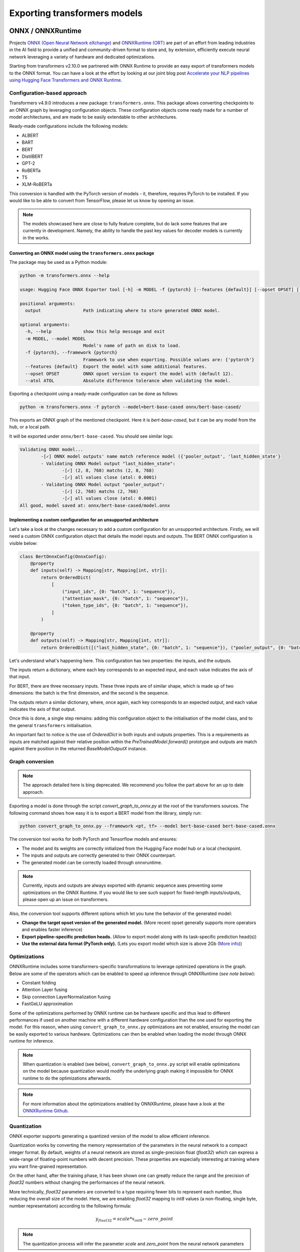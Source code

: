 .. 
    Copyright 2020 The HuggingFace Team. All rights reserved.

    Licensed under the Apache License, Version 2.0 (the "License"); you may not use this file except in compliance with
    the License. You may obtain a copy of the License at

        http://www.apache.org/licenses/LICENSE-2.0

    Unless required by applicable law or agreed to in writing, software distributed under the License is distributed on
    an "AS IS" BASIS, WITHOUT WARRANTIES OR CONDITIONS OF ANY KIND, either express or implied. See the License for the
    specific language governing permissions and limitations under the License.

Exporting transformers models
***********************************************************************************************************************

ONNX / ONNXRuntime
=======================================================================================================================

Projects `ONNX (Open Neural Network eXchange) <http://onnx.ai>`_ and `ONNXRuntime (ORT)
<https://microsoft.github.io/onnxruntime/>`_ are part of an effort from leading industries in the AI field to provide a
unified and community-driven format to store and, by extension, efficiently execute neural network leveraging a variety
of hardware and dedicated optimizations.


Starting from transformers v2.10.0 we partnered with ONNX Runtime to provide an easy export of transformers models to
the ONNX format. You can have a look at the effort by looking at our joint blog post `Accelerate your NLP pipelines
using Hugging Face Transformers and ONNX Runtime
<https://medium.com/microsoftazure/accelerate-your-nlp-pipelines-using-hugging-face-transformers-and-onnx-runtime-2443578f4333>`_.


Configuration-based approach
-----------------------------------------------------------------------------------------------------------------------

Transformers v4.9.0 introduces a new package: ``transformers.onnx``. This package allows converting checkpoints to an
ONNX graph by leveraging configuration objects. These configuration objects come ready made for a number of model
architectures, and are made to be easily extendable to other architectures.

Ready-made configurations include the following models:

- ALBERT
- BART
- BERT
- DistilBERT
- GPT-2
- RoBERTa
- T5
- XLM-RoBERTa

This conversion is handled with the PyTorch version of models - it, therefore, requires PyTorch to be installed. If you
would like to be able to convert from TensorFlow, please let us know by opening an issue.

.. note::
    The models showcased here are close to fully feature complete, but do lack some features that are currently in
    development. Namely, the ability to handle the past key values for decoder models is currently in the works.


Converting an ONNX model using the ``transformers.onnx`` package
^^^^^^^^^^^^^^^^^^^^^^^^^^^^^^^^^^^^^^^^^^^^^^^^^^^^^^^^^^^^^^^^^^^^^^^^^^^^^^^^^^^^^^^^^^^^^^^^^^^^^^^^^^^^^^^^^^^^^^^

The package may be used as a Python module:

.. code-block::

    python -m transformers.onnx --help

    usage: Hugging Face ONNX Exporter tool [-h] -m MODEL -f {pytorch} [--features {default}] [--opset OPSET] [--atol ATOL] output

    positional arguments:
      output                Path indicating where to store generated ONNX model.

    optional arguments:
      -h, --help            show this help message and exit
      -m MODEL, --model MODEL
                            Model's name of path on disk to load.
      -f {pytorch}, --framework {pytorch}
                            Framework to use when exporting. Possible values are: {'pytorch'}
      --features {default}  Export the model with some additional features.
      --opset OPSET         ONNX opset version to export the model with (default 12).
      --atol ATOL           Absolute difference tolerance when validating the model.

Exporting a checkpoint using a ready-made configuration can be done as follows:

.. code-block::

    python -m transformers.onnx -f pytorch --model=bert-base-cased onnx/bert-base-cased/

This exports an ONNX graph of the mentioned checkpoint. Here it is `bert-base-cased`, but it can be any model from the
hub, or a local path.

It will be exported under ``onnx/bert-base-cased``. You should see similar logs:

.. code-block::

    Validating ONNX model...
            -[✓] ONNX model outputs' name match reference model ({'pooler_output', 'last_hidden_state'}
            - Validating ONNX Model output "last_hidden_state":
                    -[✓] (2, 8, 768) matchs (2, 8, 768)
                    -[✓] all values close (atol: 0.0001)
            - Validating ONNX Model output "pooler_output":
                    -[✓] (2, 768) matchs (2, 768)
                    -[✓] all values close (atol: 0.0001)
    All good, model saved at: onnx/bert-base-cased/model.onnx


Implementing a custom configuration for an unsupported architecture
^^^^^^^^^^^^^^^^^^^^^^^^^^^^^^^^^^^^^^^^^^^^^^^^^^^^^^^^^^^^^^^^^^^^^^^^^^^^^^^^^^^^^^^^^^^^^^^^^^^^^^^^^^^^^^^^^^^^^^^

Let's take a look at the changes necessary to add a custom configuration for an unsupported architecture. Firstly, we
will need a custom ONNX configuration object that details the model inputs and outputs. The BERT ONNX configuration is
visible below:

.. code-block::

    class BertOnnxConfig(OnnxConfig):
        @property
        def inputs(self) -> Mapping[str, Mapping[int, str]]:
            return OrderedDict(
                [
                    ("input_ids", {0: "batch", 1: "sequence"}),
                    ("attention_mask", {0: "batch", 1: "sequence"}),
                    ("token_type_ids", {0: "batch", 1: "sequence"}),
                ]
            )

        @property
        def outputs(self) -> Mapping[str, Mapping[int, str]]:
            return OrderedDict([("last_hidden_state", {0: "batch", 1: "sequence"}), ("pooler_output", {0: "batch"})])

Let's understand what's happening here. This configuration has two properties: the inputs, and the outputs.

The inputs return a dictionary, where each key corresponds to an expected input, and each value indicates the axis of
that input.

For BERT, there are three necessary inputs. These three inputs are of similar shape, which is made up of two
dimensions: the batch is the first dimension, and the second is the sequence.

The outputs return a similar dictionary, where, once again, each key corresponds to an expected output, and each value
indicates the axis of that output.

Once this is done, a single step remains: adding this configuration object to the initialisation of the model class,
and to the general ``transformers`` initialisation.

An important fact to notice is the use of `OrderedDict` in both inputs and outputs properties. This is a requirements
as inputs are matched against their relative position within the `PreTrainedModel.forward()` prototype and outputs
are match against there position in the returned `BaseModelOutputX` instance.


Graph conversion
-----------------------------------------------------------------------------------------------------------------------

.. note::
    The approach detailed here is bing deprecated. We recommend you follow the part above for an up to date approach.


Exporting a model is done through the script `convert_graph_to_onnx.py` at the root of the transformers sources. The
following command shows how easy it is to export a BERT model from the library, simply run:

.. code-block:: bash

    python convert_graph_to_onnx.py --framework <pt, tf> --model bert-base-cased bert-base-cased.onnx

The conversion tool works for both PyTorch and Tensorflow models and ensures:

* The model and its weights are correctly initialized from the Hugging Face model hub or a local checkpoint.
* The inputs and outputs are correctly generated to their ONNX counterpart.
* The generated model can be correctly loaded through onnxruntime.

.. note::
    Currently, inputs and outputs are always exported with dynamic sequence axes preventing some optimizations on the
    ONNX Runtime. If you would like to see such support for fixed-length inputs/outputs, please open up an issue on
    transformers.


Also, the conversion tool supports different options which let you tune the behavior of the generated model:

* **Change the target opset version of the generated model.** (More recent opset generally supports more operators and
  enables faster inference)

* **Export pipeline-specific prediction heads.** (Allow to export model along with its task-specific prediction
  head(s))

* **Use the external data format (PyTorch only).** (Lets you export model which size is above 2Gb (`More info
  <https://github.com/pytorch/pytorch/pull/33062>`_))


Optimizations
-----------------------------------------------------------------------------------------------------------------------

ONNXRuntime includes some transformers-specific transformations to leverage optimized operations in the graph. Below
are some of the operators which can be enabled to speed up inference through ONNXRuntime (*see note below*):

* Constant folding
* Attention Layer fusing
* Skip connection LayerNormalization fusing
* FastGeLU approximation

Some of the optimizations performed by ONNX runtime can be hardware specific and thus lead to different performances if
used on another machine with a different hardware configuration than the one used for exporting the model. For this
reason, when using ``convert_graph_to_onnx.py`` optimizations are not enabled, ensuring the model can be easily
exported to various hardware. Optimizations can then be enabled when loading the model through ONNX runtime for
inference.


.. note::
    When quantization is enabled (see below), ``convert_graph_to_onnx.py`` script will enable optimizations on the
    model because quantization would modify the underlying graph making it impossible for ONNX runtime to do the
    optimizations afterwards.

.. note::
    For more information about the optimizations enabled by ONNXRuntime, please have a look at the `ONNXRuntime Github
    <https://github.com/microsoft/onnxruntime/tree/master/onnxruntime/python/tools/transformers>`_.

Quantization
-----------------------------------------------------------------------------------------------------------------------

ONNX exporter supports generating a quantized version of the model to allow efficient inference.

Quantization works by converting the memory representation of the parameters in the neural network to a compact integer
format. By default, weights of a neural network are stored as single-precision float (`float32`) which can express a
wide-range of floating-point numbers with decent precision. These properties are especially interesting at training
where you want fine-grained representation.

On the other hand, after the training phase, it has been shown one can greatly reduce the range and the precision of
`float32` numbers without changing the performances of the neural network.

More technically, `float32` parameters are converted to a type requiring fewer bits to represent each number, thus
reducing the overall size of the model. Here, we are enabling `float32` mapping to `int8` values (a non-floating,
single byte, number representation) according to the following formula:

.. math::
    y_{float32} = scale * x_{int8} - zero\_point

.. note::
    The quantization process will infer the parameter `scale` and `zero_point` from the neural network parameters

Leveraging tiny-integers has numerous advantages when it comes to inference:

* Storing fewer bits instead of 32 bits for the `float32` reduces the size of the model and makes it load faster.
* Integer operations execute a magnitude faster on modern hardware
* Integer operations require less power to do the computations

In order to convert a transformers model to ONNX IR with quantized weights you just need to specify ``--quantize`` when
using ``convert_graph_to_onnx.py``. Also, you can have a look at the ``quantize()`` utility-method in this same script
file.

Example of quantized BERT model export:

.. code-block:: bash

    python convert_graph_to_onnx.py --framework <pt, tf> --model bert-base-cased --quantize bert-base-cased.onnx

.. note::
    Quantization support requires ONNX Runtime >= 1.4.0

.. note::
    When exporting quantized model you will end up with two different ONNX files. The one specified at the end of the
    above command will contain the original ONNX model storing `float32` weights. The second one, with ``-quantized``
    suffix, will hold the quantized parameters.


TorchScript
=======================================================================================================================

.. note::
    This is the very beginning of our experiments with TorchScript and we are still exploring its capabilities with
    variable-input-size models. It is a focus of interest to us and we will deepen our analysis in upcoming releases,
    with more code examples, a more flexible implementation, and benchmarks comparing python-based codes with compiled
    TorchScript.


According to Pytorch's documentation: "TorchScript is a way to create serializable and optimizable models from PyTorch
code". Pytorch's two modules `JIT and TRACE <https://pytorch.org/docs/stable/jit.html>`_ allow the developer to export
their model to be re-used in other programs, such as efficiency-oriented C++ programs.

We have provided an interface that allows the export of 🤗 Transformers models to TorchScript so that they can be reused
in a different environment than a Pytorch-based python program. Here we explain how to export and use our models using
TorchScript.

Exporting a model requires two things:

* a forward pass with dummy inputs.
* model instantiation with the ``torchscript`` flag.

These necessities imply several things developers should be careful about. These are detailed below.


Implications
-----------------------------------------------------------------------------------------------------------------------

TorchScript flag and tied weights
-----------------------------------------------------------------------------------------------------------------------

This flag is necessary because most of the language models in this repository have tied weights between their
``Embedding`` layer and their ``Decoding`` layer. TorchScript does not allow the export of models that have tied
weights, therefore it is necessary to untie and clone the weights beforehand.

This implies that models instantiated with the ``torchscript`` flag have their ``Embedding`` layer and ``Decoding``
layer separate, which means that they should not be trained down the line. Training would de-synchronize the two
layers, leading to unexpected results.

This is not the case for models that do not have a Language Model head, as those do not have tied weights. These models
can be safely exported without the ``torchscript`` flag.

Dummy inputs and standard lengths
-----------------------------------------------------------------------------------------------------------------------

The dummy inputs are used to do a model forward pass. While the inputs' values are propagating through the layers,
Pytorch keeps track of the different operations executed on each tensor. These recorded operations are then used to
create the "trace" of the model.

The trace is created relatively to the inputs' dimensions. It is therefore constrained by the dimensions of the dummy
input, and will not work for any other sequence length or batch size. When trying with a different size, an error such
as:

``The expanded size of the tensor (3) must match the existing size (7) at non-singleton dimension 2``

will be raised. It is therefore recommended to trace the model with a dummy input size at least as large as the largest
input that will be fed to the model during inference. Padding can be performed to fill the missing values. As the model
will have been traced with a large input size however, the dimensions of the different matrix will be large as well,
resulting in more calculations.

It is recommended to be careful of the total number of operations done on each input and to follow performance closely
when exporting varying sequence-length models.

Using TorchScript in Python
-----------------------------------------------------------------------------------------------------------------------

Below is an example, showing how to save, load models as well as how to use the trace for inference.

Saving a model
^^^^^^^^^^^^^^^^^^^^^^^^^^^^^^^^^^^^^^^^^^^^^^^^^^^^^^^^^^^^^^^^^^^^^^^^^^^^^^^^^^^^^^^^^^^^^^^^^^^^^^^^^^^^^^^^^^^^^^^

This snippet shows how to use TorchScript to export a ``BertModel``. Here the ``BertModel`` is instantiated according
to a ``BertConfig`` class and then saved to disk under the filename ``traced_bert.pt``

.. code-block:: python

    from transformers import BertModel, BertTokenizer, BertConfig
    import torch

    enc = BertTokenizer.from_pretrained("bert-base-uncased")

    # Tokenizing input text
    text = "[CLS] Who was Jim Henson ? [SEP] Jim Henson was a puppeteer [SEP]"
    tokenized_text = enc.tokenize(text)

    # Masking one of the input tokens
    masked_index = 8
    tokenized_text[masked_index] = '[MASK]'
    indexed_tokens = enc.convert_tokens_to_ids(tokenized_text)
    segments_ids = [0, 0, 0, 0, 0, 0, 0, 1, 1, 1, 1, 1, 1, 1]

    # Creating a dummy input
    tokens_tensor = torch.tensor([indexed_tokens])
    segments_tensors = torch.tensor([segments_ids])
    dummy_input = [tokens_tensor, segments_tensors]

    # Initializing the model with the torchscript flag
    # Flag set to True even though it is not necessary as this model does not have an LM Head.
    config = BertConfig(vocab_size_or_config_json_file=32000, hidden_size=768,
        num_hidden_layers=12, num_attention_heads=12, intermediate_size=3072, torchscript=True)

    # Instantiating the model
    model = BertModel(config)

    # The model needs to be in evaluation mode
    model.eval()

    # If you are instantiating the model with `from_pretrained` you can also easily set the TorchScript flag
    model = BertModel.from_pretrained("bert-base-uncased", torchscript=True)

    # Creating the trace
    traced_model = torch.jit.trace(model, [tokens_tensor, segments_tensors])
    torch.jit.save(traced_model, "traced_bert.pt")

Loading a model
^^^^^^^^^^^^^^^^^^^^^^^^^^^^^^^^^^^^^^^^^^^^^^^^^^^^^^^^^^^^^^^^^^^^^^^^^^^^^^^^^^^^^^^^^^^^^^^^^^^^^^^^^^^^^^^^^^^^^^^

This snippet shows how to load the ``BertModel`` that was previously saved to disk under the name ``traced_bert.pt``.
We are re-using the previously initialised ``dummy_input``.

.. code-block:: python

    loaded_model = torch.jit.load("traced_bert.pt")
    loaded_model.eval()

    all_encoder_layers, pooled_output = loaded_model(*dummy_input)

Using a traced model for inference
^^^^^^^^^^^^^^^^^^^^^^^^^^^^^^^^^^^^^^^^^^^^^^^^^^^^^^^^^^^^^^^^^^^^^^^^^^^^^^^^^^^^^^^^^^^^^^^^^^^^^^^^^^^^^^^^^^^^^^^

Using the traced model for inference is as simple as using its ``__call__`` dunder method:

.. code-block:: python

    traced_model(tokens_tensor, segments_tensors)
